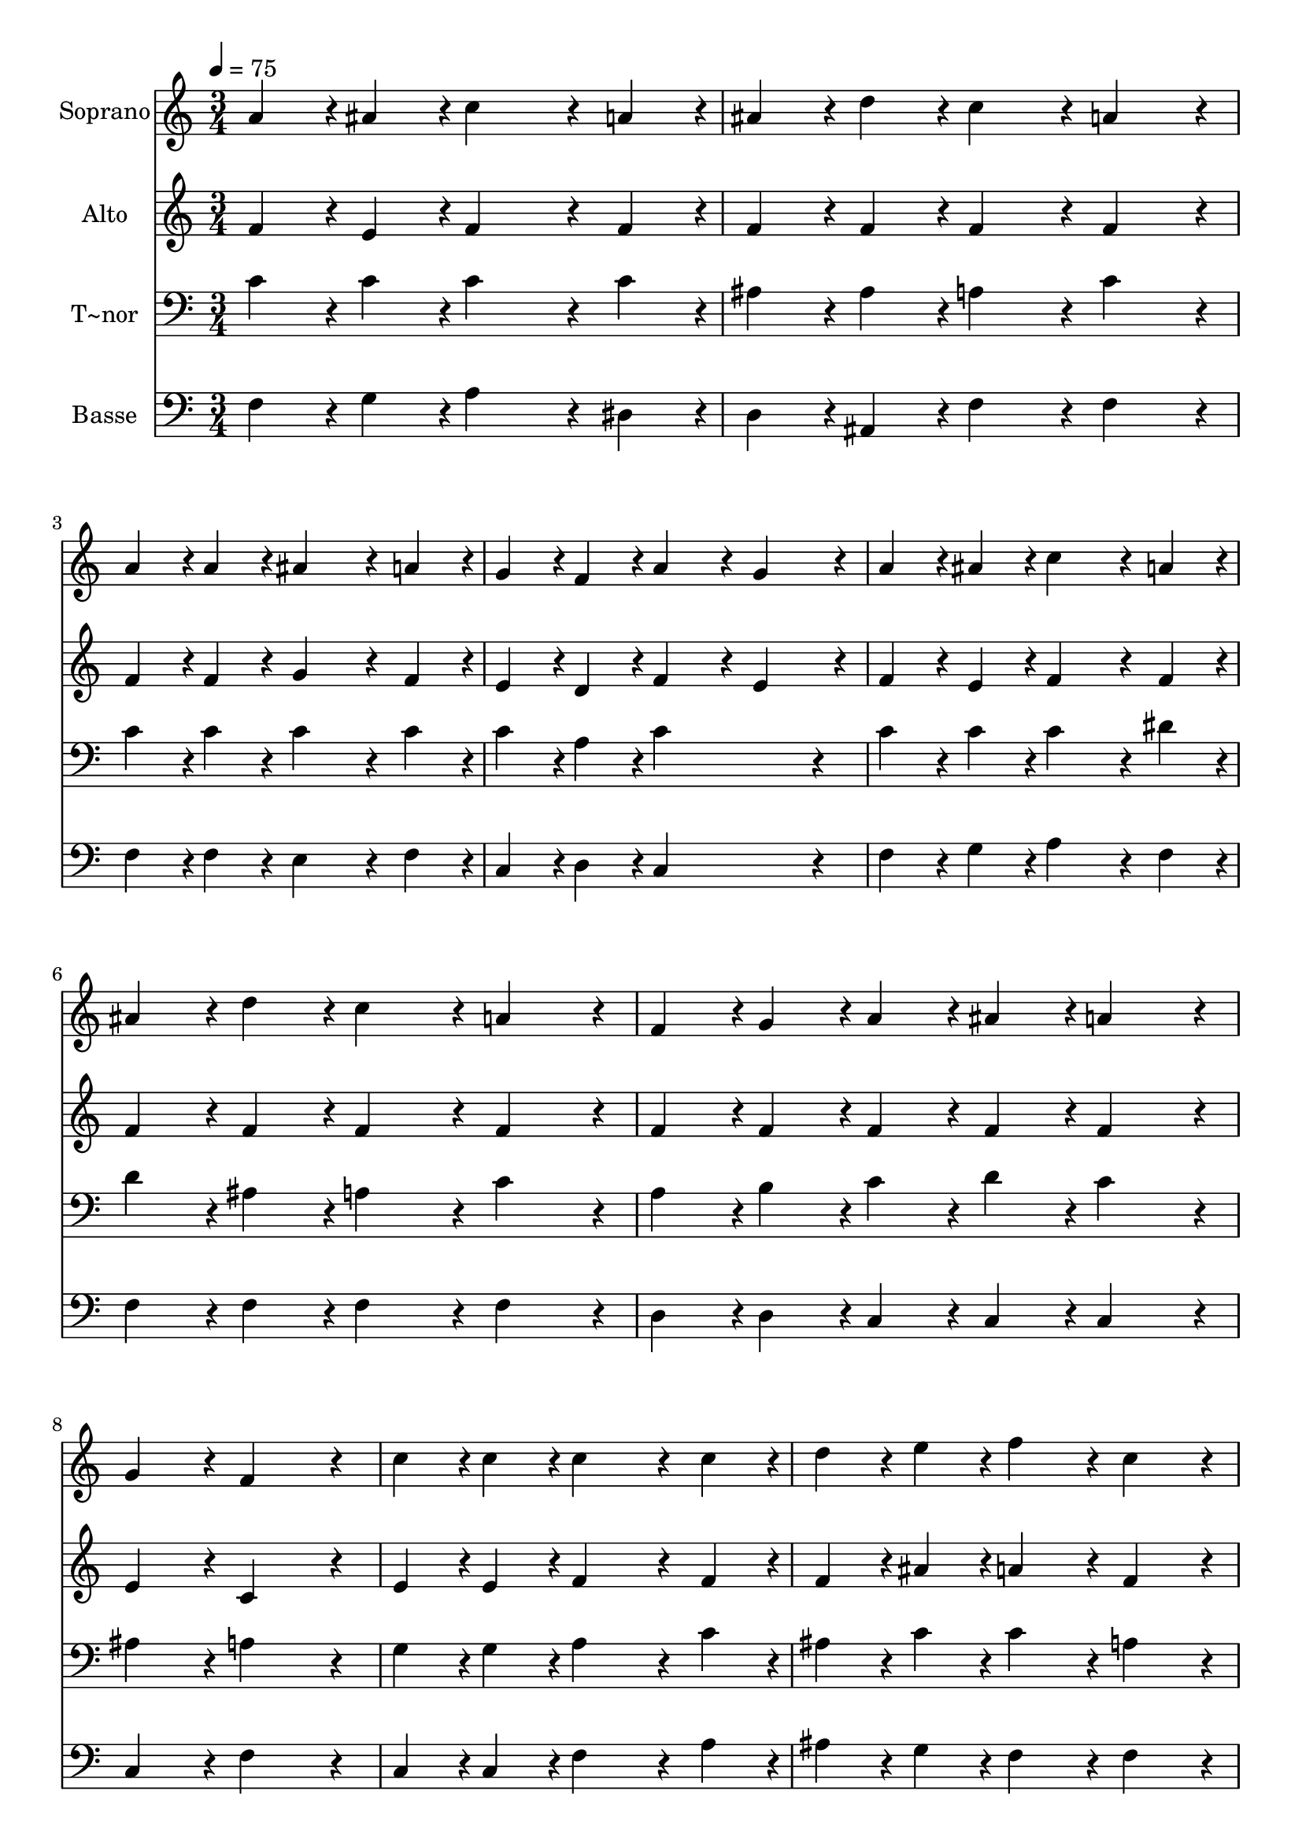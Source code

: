 % Lily was here -- automatically converted by c:/Program Files (x86)/LilyPond/usr/bin/midi2ly.py from output/277.mid
\version "2.14.0"

\layout {
  \context {
    \Voice
    \remove "Note_heads_engraver"
    \consists "Completion_heads_engraver"
    \remove "Rest_engraver"
    \consists "Completion_rest_engraver"
  }
}

trackAchannelA = {
  
  \time 3/4 
  
  \tempo 4 = 75 
  
}

trackA = <<
  \context Voice = voiceA \trackAchannelA
>>


trackBchannelA = {
  
  \set Staff.instrumentName = "Soprano"
  
}

trackBchannelB = \relative c {
  a''4*108/240 r4*12/240 ais4*108/240 r4*12/240 c4*324/240 r4*36/240 a4*108/240 
  r4*12/240 
  | % 2
  ais4*108/240 r4*12/240 d4*108/240 r4*12/240 c4*216/240 r4*24/240 a4*216/240 
  r4*24/240 
  | % 3
  a4*108/240 r4*12/240 a4*108/240 r4*12/240 ais4*324/240 r4*36/240 a4*108/240 
  r4*12/240 
  | % 4
  g4*108/240 r4*12/240 f4*108/240 r4*12/240 a4*216/240 r4*24/240 g4*216/240 
  r4*24/240 
  | % 5
  a4*108/240 r4*12/240 ais4*108/240 r4*12/240 c4*324/240 r4*36/240 a4*108/240 
  r4*12/240 
  | % 6
  ais4*108/240 r4*12/240 d4*108/240 r4*12/240 c4*216/240 r4*24/240 a4*216/240 
  r4*24/240 
  | % 7
  f4*108/240 r4*12/240 g4*108/240 r4*12/240 a4*108/240 r4*12/240 ais4*108/240 
  r4*12/240 a4*216/240 r4*24/240 
  | % 8
  g4*216/240 r4*24/240 f4*432/240 r4*48/240 
  | % 9
  c'4*108/240 r4*12/240 c4*108/240 r4*12/240 c4*324/240 r4*36/240 c4*108/240 
  r4*12/240 
  | % 10
  d4*108/240 r4*12/240 e4*108/240 r4*12/240 f4*216/240 r4*24/240 c4*216/240 
  r4*24/240 
  | % 11
  c4*108/240 r4*12/240 c4*108/240 r4*12/240 c4*324/240 r4*36/240 c4*108/240 
  r4*12/240 
  | % 12
  e4*108/240 r4*12/240 d4*108/240 r4*12/240 c4*216/240 r4*24/240 ais4*216/240 
  r4*24/240 
  | % 13
  a4*108/240 r4*12/240 ais4*108/240 r4*12/240 c4*324/240 r4*36/240 c4*108/240 
  r4*12/240 
  | % 14
  d4*108/240 r4*12/240 e4*108/240 r4*12/240 f4*216/240 r4*24/240 c4*216/240 
  r4*24/240 
  | % 15
  ais4*108/240 r4*12/240 d4*108/240 r4*12/240 c4*108/240 r4*12/240 f,4*108/240 
  r4*12/240 a4*216/240 r4*24/240 
  | % 16
  g4*216/240 r4*24/240 f4*432/240 
}

trackB = <<
  \context Voice = voiceA \trackBchannelA
  \context Voice = voiceB \trackBchannelB
>>


trackCchannelA = {
  
  \set Staff.instrumentName = "Alto"
  
}

trackCchannelB = \relative c {
  f'4*108/240 r4*12/240 e4*108/240 r4*12/240 f4*324/240 r4*36/240 f4*108/240 
  r4*12/240 
  | % 2
  f4*108/240 r4*12/240 f4*108/240 r4*12/240 f4*216/240 r4*24/240 f4*216/240 
  r4*24/240 
  | % 3
  f4*108/240 r4*12/240 f4*108/240 r4*12/240 g4*324/240 r4*36/240 f4*108/240 
  r4*12/240 
  | % 4
  e4*108/240 r4*12/240 d4*108/240 r4*12/240 f4*216/240 r4*24/240 e4*216/240 
  r4*24/240 
  | % 5
  f4*108/240 r4*12/240 e4*108/240 r4*12/240 f4*324/240 r4*36/240 f4*108/240 
  r4*12/240 
  | % 6
  f4*108/240 r4*12/240 f4*108/240 r4*12/240 f4*216/240 r4*24/240 f4*216/240 
  r4*24/240 
  | % 7
  f4*108/240 r4*12/240 f4*108/240 r4*12/240 f4*108/240 r4*12/240 f4*108/240 
  r4*12/240 f4*216/240 r4*24/240 
  | % 8
  e4*216/240 r4*24/240 c4*432/240 r4*48/240 
  | % 9
  e4*108/240 r4*12/240 e4*108/240 r4*12/240 f4*324/240 r4*36/240 f4*108/240 
  r4*12/240 
  | % 10
  f4*108/240 r4*12/240 ais4*108/240 r4*12/240 a4*216/240 r4*24/240 f4*216/240 
  r4*24/240 
  | % 11
  f4*108/240 r4*12/240 f4*108/240 r4*12/240 e4*324/240 r4*36/240 e4*108/240 
  r4*12/240 
  | % 12
  g4*108/240 r4*12/240 f4*108/240 r4*12/240 e4*216/240 r4*24/240 g4*216/240 
  r4*24/240 
  | % 13
  f4*108/240 r4*12/240 e4*108/240 r4*12/240 f4*324/240 r4*36/240 f4*108/240 
  r4*12/240 
  | % 14
  f4*108/240 r4*12/240 ais4*108/240 r4*12/240 a4*216/240 r4*24/240 f4*216/240 
  r4*24/240 
  | % 15
  f4*108/240 r4*12/240 f4*108/240 r4*12/240 f4*108/240 r4*12/240 d4*108/240 
  r4*12/240 f4*216/240 r4*24/240 
  | % 16
  e4*216/240 r4*24/240 c4*432/240 
}

trackC = <<
  \context Voice = voiceA \trackCchannelA
  \context Voice = voiceB \trackCchannelB
>>


trackDchannelA = {
  
  \set Staff.instrumentName = "T~nor"
  
}

trackDchannelB = \relative c {
  c'4*108/240 r4*12/240 c4*108/240 r4*12/240 c4*324/240 r4*36/240 c4*108/240 
  r4*12/240 
  | % 2
  ais4*108/240 r4*12/240 ais4*108/240 r4*12/240 a4*216/240 r4*24/240 c4*216/240 
  r4*24/240 
  | % 3
  c4*108/240 r4*12/240 c4*108/240 r4*12/240 c4*324/240 r4*36/240 c4*108/240 
  r4*12/240 
  | % 4
  c4*108/240 r4*12/240 a4*108/240 r4*12/240 c4*432/240 r4*48/240 
  | % 5
  c4*108/240 r4*12/240 c4*108/240 r4*12/240 c4*324/240 r4*36/240 dis4*108/240 
  r4*12/240 
  | % 6
  d4*108/240 r4*12/240 ais4*108/240 r4*12/240 a4*216/240 r4*24/240 c4*216/240 
  r4*24/240 
  | % 7
  a4*108/240 r4*12/240 b4*108/240 r4*12/240 c4*108/240 r4*12/240 d4*108/240 
  r4*12/240 c4*216/240 r4*24/240 
  | % 8
  ais4*216/240 r4*24/240 a4*432/240 r4*48/240 
  | % 9
  g4*108/240 r4*12/240 g4*108/240 r4*12/240 a4*324/240 r4*36/240 c4*108/240 
  r4*12/240 
  | % 10
  ais4*108/240 r4*12/240 c4*108/240 r4*12/240 c4*216/240 r4*24/240 a4*216/240 
  r4*24/240 
  | % 11
  a4*108/240 r4*12/240 a4*108/240 r4*12/240 g4*324/240 r4*36/240 c4*108/240 
  r4*12/240 
  | % 12
  c4*108/240 r4*12/240 b4*108/240 r4*12/240 g4*216/240 r4*24/240 c4*216/240 
  r4*24/240 
  | % 13
  c4*108/240 r4*12/240 c4*108/240 r4*12/240 c4*324/240 r4*36/240 c4*108/240 
  r4*12/240 
  | % 14
  ais4*108/240 r4*12/240 c4*108/240 r4*12/240 c4*216/240 r4*24/240 a4*216/240 
  r4*24/240 
  | % 15
  ais4*108/240 r4*12/240 ais4*108/240 r4*12/240 a4*108/240 r4*12/240 a4*108/240 
  r4*12/240 c4*216/240 r4*24/240 
  | % 16
  ais4*216/240 r4*24/240 <f a >4*432/240 
}

trackD = <<

  \clef bass
  
  \context Voice = voiceA \trackDchannelA
  \context Voice = voiceB \trackDchannelB
>>


trackEchannelA = {
  
  \set Staff.instrumentName = "Basse"
  
}

trackEchannelB = \relative c {
  f4*108/240 r4*12/240 g4*108/240 r4*12/240 a4*324/240 r4*36/240 dis,4*108/240 
  r4*12/240 
  | % 2
  d4*108/240 r4*12/240 ais4*108/240 r4*12/240 f'4*216/240 r4*24/240 f4*216/240 
  r4*24/240 
  | % 3
  f4*108/240 r4*12/240 f4*108/240 r4*12/240 e4*324/240 r4*36/240 f4*108/240 
  r4*12/240 
  | % 4
  c4*108/240 r4*12/240 d4*108/240 r4*12/240 c4*432/240 r4*48/240 
  | % 5
  f4*108/240 r4*12/240 g4*108/240 r4*12/240 a4*324/240 r4*36/240 f4*108/240 
  r4*12/240 
  | % 6
  f4*108/240 r4*12/240 f4*108/240 r4*12/240 f4*216/240 r4*24/240 f4*216/240 
  r4*24/240 
  | % 7
  d4*108/240 r4*12/240 d4*108/240 r4*12/240 c4*108/240 r4*12/240 c4*108/240 
  r4*12/240 c4*216/240 r4*24/240 
  | % 8
  c4*216/240 r4*24/240 f4*432/240 r4*48/240 
  | % 9
  c4*108/240 r4*12/240 c4*108/240 r4*12/240 f4*324/240 r4*36/240 a4*108/240 
  r4*12/240 
  | % 10
  ais4*108/240 r4*12/240 g4*108/240 r4*12/240 f4*216/240 r4*24/240 f4*216/240 
  r4*24/240 
  | % 11
  f4*108/240 r4*12/240 f4*108/240 r4*12/240 g4*324/240 r4*36/240 g4*108/240 
  r4*12/240 
  | % 12
  g4*108/240 r4*12/240 g4*108/240 r4*12/240 c,4*216/240 r4*24/240 e4*216/240 
  r4*24/240 
  | % 13
  f4*108/240 r4*12/240 g4*108/240 r4*12/240 a4*324/240 r4*36/240 a4*108/240 
  r4*12/240 
  | % 14
  ais4*108/240 r4*12/240 g4*108/240 r4*12/240 f4*216/240 r4*24/240 f4*216/240 
  r4*24/240 
  | % 15
  d4*108/240 r4*12/240 ais4*108/240 r4*12/240 c4*108/240 r4*12/240 d4*108/240 
  r4*12/240 c4*216/240 r4*24/240 
  | % 16
  c4*216/240 r4*24/240 f,4*432/240 
}

trackE = <<

  \clef bass
  
  \context Voice = voiceA \trackEchannelA
  \context Voice = voiceB \trackEchannelB
>>


\score {
  <<
    \context Staff=trackB \trackA
    \context Staff=trackB \trackB
    \context Staff=trackC \trackA
    \context Staff=trackC \trackC
    \context Staff=trackD \trackA
    \context Staff=trackD \trackD
    \context Staff=trackE \trackA
    \context Staff=trackE \trackE
  >>
  \layout {}
  \midi {}
}
